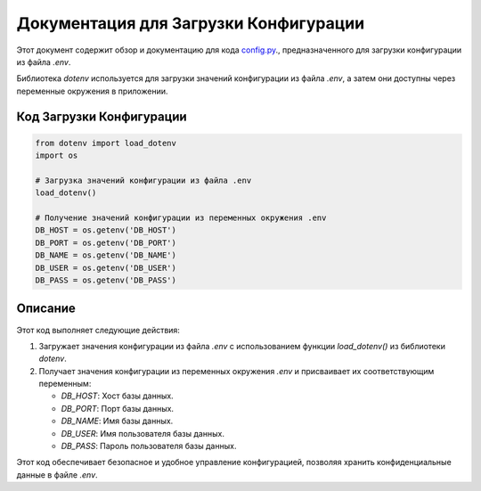 .. highlight:: python

=======================================
Документация для Загрузки Конфигурации
=======================================

Этот документ содержит обзор и документацию для кода `config.py`_., предназначенного для загрузки конфигурации из файла `.env`.

.. _`config.py`: https://github.com/ILarious/TEST/blob/test_V1/backend/config/config.py

Библиотека `dotenv` используется для загрузки значений конфигурации из файла `.env`, а затем они доступны через переменные окружения в приложении.

Код Загрузки Конфигурации
--------------------------

.. code:: python

    from dotenv import load_dotenv
    import os

    # Загрузка значений конфигурации из файла .env
    load_dotenv()

    # Получение значений конфигурации из переменных окружения .env
    DB_HOST = os.getenv('DB_HOST')
    DB_PORT = os.getenv('DB_PORT')
    DB_NAME = os.getenv('DB_NAME')
    DB_USER = os.getenv('DB_USER')
    DB_PASS = os.getenv('DB_PASS')

Описание
--------

Этот код выполняет следующие действия:

1. Загружает значения конфигурации из файла `.env` с использованием функции `load_dotenv()` из библиотеки `dotenv`.

2. Получает значения конфигурации из переменных окружения `.env` и присваивает их соответствующим переменным:

   - `DB_HOST`: Хост базы данных.
   - `DB_PORT`: Порт базы данных.
   - `DB_NAME`: Имя базы данных.
   - `DB_USER`: Имя пользователя базы данных.
   - `DB_PASS`: Пароль пользователя базы данных.

Этот код обеспечивает безопасное и удобное управление конфигурацией, позволяя хранить конфиденциальные данные в файле `.env`.
